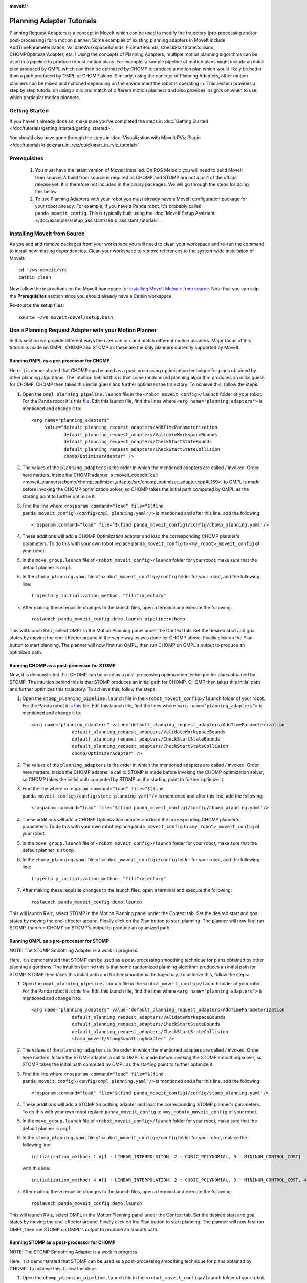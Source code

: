 :moveit1:

..
   Once updated for MoveIt 2, remove all lines above title (including this comment and :moveit1: tag)

Planning Adapter Tutorials
==========================

Planning Request Adapters is a concept in MoveIt which can be used to modify the trajectory (pre-processing and/or post-processing) for a motion planner. Some examples of existing planning adapters in MoveIt include AddTimeParameterization, ValidateWorkspaceBounds, FixStartBounds, CheckStartStateCollision, CHOMPOptimizerAdapter, etc. ! Using the concepts of Planning Adapters, multiple motion planning algorithms can be used in a pipeline to produce robust motion plans. For example, a sample pipeline of motion plans might include an initial plan produced by OMPL which can then be optimized by CHOMP to produce a motion plan which would likely be better than a path produced by OMPL or CHOMP alone. Similarly, using the concept of Planning Adapters, other motion planners can be mixed and matched depending on the environment the robot is operating in. This section provides a step by step tutorial on using a mix and match of different motion planners and also provides insights on when to use which particular motion planners.

Getting Started
---------------
If you haven't already done so, make sure you've completed the steps in :doc:`Getting Started </doc/tutorials/getting_started/getting_started>`.

You should also have gone through the steps in :doc:`Visualization with MoveIt RViz Plugin </doc/tutorials/quickstart_in_rviz/quickstart_in_rviz_tutorial>`

Prerequisites
--------------
 1. You must have the latest version of MoveIt installed. On ROS Melodic you will need to build MoveIt from source. A build from source is required as CHOMP and STOMP are not a part of the official release yet. It is therefore not included in the binary packages. We will go through the steps for doing this below.
 2. To use Planning Adapters with your robot you must already have a MoveIt configuration package for your robot already. For example, if you have a Panda robot, it's probably called ``panda_moveit_config``. This is typically built using the :doc:`MoveIt Setup Assistant </doc/examples/setup_assistant/setup_assistant_tutorial>`.

Installing MoveIt from Source
------------------------------
As you add and remove packages from your workspace you will need to clean your workspace and re-run the command to install new missing dependencies. Clean your workspace to remove references to the system-wide installation of MoveIt: ::

  cd ~/ws_moveit/src
  catkin clean

Now follow the instructions on the MoveIt homepage for `installing MoveIt Melodic from source <http://moveit.ros.org/install/source/>`_. Note that you can skip the **Prerequisites** section since you should already have a Catkin workspace.

Re-source the setup files: ::

  source ~/ws_moveit/devel/setup.bash

Use a Planning Request Adapter with your Motion Planner
-------------------------------------------------------

In this section we provide different ways the user can mix and match different motion planners. Major focus of this tutorial is made on OMPL, CHOMP and STOMP as these are the only planners currently supported by MoveIt.

Running OMPL as a pre-processor for CHOMP
+++++++++++++++++++++++++++++++++++++++++

Here, it is demonstrated that CHOMP can be used as a post-processing optimization technique for plans obtained by other planning algorithms. The intuition behind this is that some randomized planning algorithm produces an initial guess for CHOMP. CHOMP then takes this initial guess and further optimizes the trajectory.
To achieve this, follow the steps:

#. Open the ``ompl_planning_pipeline.launch`` file in the ``<robot_moveit_config>/launch`` folder of your robot. For the Panda robot it is this `file <https://github.com/ros-planning/panda_moveit_config/blob/melodic-devel/launch/ompl_planning_pipeline.launch.xml>`_. Edit this launch file, find the lines where ``<arg name="planning_adapters">`` is mentioned and change it to: ::

    <arg name="planning_adapters"
         value="default_planning_request_adapters/AddTimeParameterization
                default_planning_request_adapters/ValidateWorkspaceBounds
                default_planning_request_adapters/CheckStartStateBounds
                default_planning_request_adapters/CheckStartStateCollision
                chomp/OptimizerAdapter" />

#. The values of the ``planning_adapters`` is the order in which the mentioned adapters are called / invoked. Order here matters. Inside the CHOMP adapter, a :moveit_codedir:`call <moveit_planners/chomp/chomp_optimizer_adapter/src/chomp_optimizer_adapter.cpp#L169>` to OMPL is made before invoking the CHOMP optimization solver, so CHOMP takes the initial path computed by OMPL as the starting point to further optimize it.

#. Find the line where ``<rosparam command="load" file="$(find panda_moveit_config)/config/ompl_planning.yaml"/>`` is mentioned and after this line, add the following: ::

    <rosparam command="load" file="$(find panda_moveit_config)/config/chomp_planning.yaml"/>

#. These additions will add a CHOMP Optimization adapter and load the corresponding CHOMP planner's parameters. To do this with your own robot replace ``panda_moveit_config`` to ``<my_robot>_moveit_config`` of your robot.

#. In the ``move_group.launch`` file of ``<robot_moveit_config>/launch`` folder for your robot, make sure that the default planner is ``ompl``.

#. In the ``chomp_planning.yaml`` file of ``<robot_moveit_config>/config`` folder for your robot, add the following line: ::

    trajectory_initialization_method: "fillTrajectory"

#. After making these requisite changes to the launch files, open a terminal and execute the following: ::

    roslaunch panda_moveit_config demo.launch pipeline:=chomp

This will launch RViz, select OMPL in the Motion Planning panel under the Context tab. Set the desired start and goal states by moving the end-effector around in the same way as was done for CHOMP above. Finally click on the Plan button to start planning. The planner will now first run OMPL, then run CHOMP on OMPL's output to produce an optimized path.

Running CHOMP as a post-processor for STOMP
+++++++++++++++++++++++++++++++++++++++++++

Now, it is demonstrated that CHOMP can be used as a post-processing optimization technique for plans obtained by STOMP. The intuition behind this is that STOMP produces an initial path for CHOMP. CHOMP then takes this initial path and further optimizes this trajectory.
To achieve this, follow the steps:

#. Open the ``stomp_planning_pipeline.launch`` file in the ``<robot_moveit_config>/launch`` folder of your robot. For the Panda robot it is `this <https://github.com/ros-planning/panda_moveit_config/blob/melodic-devel/launch/stomp_planning_pipeline.launch.xml>`_ file. Edit this launch file, find the lines where ``<arg name="planning_adapters">`` is mentioned and change it to: ::

    <arg name="planning_adapters" value="default_planning_request_adapters/AddTimeParameterization
                   default_planning_request_adapters/ValidateWorkspaceBounds
                   default_planning_request_adapters/CheckStartStateBounds
                   default_planning_request_adapters/CheckStartStateCollision
                   chomp/OptimizerAdapter" />

#. The values of the ``planning_adapters`` is the order in which the mentioned adapters are called / invoked. Order here matters. Inside the CHOMP adapter, a call to STOMP is made before invoking the CHOMP optimization solver, so CHOMP takes the initial path computed by STOMP as the starting point to further optimize it.

#. Find the line where ``<rosparam command="load" file="$(find panda_moveit_config)/config/stomp_planning.yaml"/>`` is mentioned and after this line, add the following: ::

    <rosparam command="load" file="$(find panda_moveit_config)/config/chomp_planning.yaml"/>

#. These additions will add a CHOMP Optimization adapter and load the corresponding CHOMP planner's parameters. To do this with your own robot replace ``panda_moveit_config`` to ``<my_robot>_moveit_config`` of your robot.

#. In the ``move_group.launch`` file of ``<robot_moveit_config>/launch`` folder for your robot, make sure that the default planner is ``stomp``.

#. In the ``chomp_planning.yaml`` file of ``<robot_moveit_config>/config`` folder for your robot, add the following line: ::

    trajectory_initialization_method: "fillTrajectory"

#. After making these requisite changes to the launch files, open a terminal and execute the following: ::

    roslaunch panda_moveit_config demo.launch

This will launch RViz, select STOMP in the Motion Planning panel under the Context tab. Set the desired start and goal states by moving the end-effector around. Finally click on the Plan button to start planning. The planner will now first run STOMP, then run CHOMP on STOMP's output to produce an optimized path.

Running OMPL as a pre-processor for STOMP
+++++++++++++++++++++++++++++++++++++++++

NOTE: The STOMP Smoothing Adapter is a work in progress.

Here, it is demonstrated that STOMP can be used as a post-processing smoothing technique for plans obtained by other planning algorithms. The intuition behind this is that some randomized planning algorithm produces an initial path for STOMP. STOMP then takes this initial path and further smoothens the trajectory.
To achieve this, follow the steps:

#. Open the ``ompl_planning_pipeline.launch`` file in the ``<robot_moveit_config>/launch`` folder of your robot. For the Panda robot it is this `file <https://github.com/ros-planning/panda_moveit_config/blob/melodic-devel/launch/ompl_planning_pipeline.launch.xml>`_. Edit this launch file, find the lines where ``<arg name="planning_adapters">`` is mentioned and change it to: ::

    <arg name="planning_adapters" value="default_planning_request_adapters/AddTimeParameterization
                   default_planning_request_adapters/ValidateWorkspaceBounds
                   default_planning_request_adapters/CheckStartStateBounds
                   default_planning_request_adapters/CheckStartStateCollision
                   stomp_moveit/StompSmoothingAdapter" />

#. The values of the ``planning_adapters`` is the order in which the mentioned adapters are called / invoked. Order here matters. Inside the STOMP adapter, a call to OMPL is made before invoking the STOMP smoothing solver, so STOMP takes the initial path computed by OMPL as the starting point to further optimize it.

#. Find the line where ``<rosparam command="load" file="$(find panda_moveit_config)/config/ompl_planning.yaml"/>`` is mentioned and after this line, add the following: ::

    <rosparam command="load" file="$(find panda_moveit_config)/config/stomp_planning.yaml"/>

#. These additions will add a STOMP Smoothing adapter and load the corresponding STOMP planner's parameters. To do this with your own robot replace ``panda_moveit_config`` to ``<my_robot>_moveit_config`` of your robot.

#. In the ``move_group.launch`` file of ``<robot_moveit_config>/launch`` folder for your robot, make sure that the default planner is ``ompl``.

#. In the ``stomp_planning.yaml`` file of ``<robot_moveit_config>/config`` folder for your robot, replace the following line: ::

    initialization_method: 1 #[1 : LINEAR_INTERPOLATION, 2 : CUBIC_POLYNOMIAL, 3 : MININUM_CONTROL_COST]

 with this line: ::

    initialization_method: 4 #[1 : LINEAR_INTERPOLATION, 2 : CUBIC_POLYNOMIAL, 3 : MININUM_CONTROL_COST, 4 : FILL_TRACJECTORY]

7. After making these requisite changes to the launch files, open a terminal and execute the following: ::

    roslaunch panda_moveit_config demo.launch

This will launch RViz, select OMPL in the Motion Planning panel under the Context tab. Set the desired start and goal states by moving the end-effector around. Finally click on the Plan button to start planning. The planner will now first run OMPL, then run STOMP on OMPL's output to produce an smooth path.

Running STOMP as a post-processor for CHOMP
+++++++++++++++++++++++++++++++++++++++++++

NOTE: The STOMP Smoothing Adapter is a work in progress.

Here, it is demonstrated that STOMP can be used as a post-processing smoothing technique for plans obtained by CHOMP.
To achieve this, follow the steps:

#. Open the ``chomp_planning_pipeline.launch`` file in the ``<robot_moveit_config>/launch`` folder of your robot. For the Panda robot it is `this file <https://github.com/ros-planning/panda_moveit_config/blob/melodic-devel/launch/chomp_planning_pipeline.launch.xml>`_. Edit this launch file, find the lines where ``<arg name="planning_plugins">`` is mentioned and add the following lines below it: ::

    <arg name="planning_adapters" value="stomp_moveit/StompSmoothingAdapter" />
    <param name="request_adapters" value="$(arg planning_adapters)" />

#. The values of the ``planning_adapters`` is the order in which the mentioned adapters are called / invoked. Order here matters. Inside the STOMP adapter, a call to CHOMP is made before invoking the STOMP smoothing solver, so STOMP takes the initial path computed by CHOMP as the starting point to further smoothen it.

#. Find the line where ``<rosparam command="load" file="$(find panda_moveit_config)/config/chomp_planning.yaml"/>`` is mentioned and after this line, add the following: ::

    <rosparam command="load" file="$(find panda_moveit_config)/config/stomp_planning.yaml"/>

#. These additions will add a STOMP Smoothing adapter and load the corresponding STOMP planner's parameters. To do this with your own robot replace ``panda_moveit_config`` to ``<my_robot>_moveit_config`` of your robot.

#. In the ``move_group.launch`` file of ``<robot_moveit_config>/launch`` folder for your robot, make sure that the default planner is ``ompl``.

#. In the ``stomp_planning.yaml`` file of ``<robot_moveit_config>/config`` folder for your robot, replace the following line: ::

    initialization_method: 1 #[1 : LINEAR_INTERPOLATION, 2 : CUBIC_POLYNOMIAL, 3 : MININUM_CONTROL_COST]

 with this line: ::

    initialization_method: 4 #[1 : LINEAR_INTERPOLATION, 2 : CUBIC_POLYNOMIAL, 3 : MININUM_CONTROL_COST, 4 : FILL_TRACJECTORY]

7. After making these requisite changes to the launch files, open a terminal and execute the following: ::

    roslaunch panda_moveit_config demo.launch

This will launch RViz, select CHOMP in the Motion Planning panel under the Context tab. Set the desired start and goal states by moving the end-effector around. Finally click on the Plan button to start planning. The planner will now first run CHOMP, then run STOMP on CHOMP's output to produce a smooth path.


Planning Insights for different motion planners and planners with planning adapters
-----------------------------------------------------------------------------------

This section has insights as to when to use which planner and how using certain planning request adapters in a certain pipeline can lead to producing robust paths overall. Here we consider using OMPL, STOMP, CHOMP separately and together to produce robust smooth optimized paths obtained from the planner. For each planner, a basic insight is provided which gives the user an intuition to use a particular planner in a specific situation.

- **CHOMP**: CHOMP is an optimization algorithm which optimizes a given initial trajectory. Based on the environment CHOMP rapidly tries to pull the initial trajectory out of collisions. However an important point to pay attention here is that the parameter ``ridge_factor`` needs to be more than or equal to 0.001 for avoiding obstacles. Doing this CHOMP is able to find paths while avoiding obstacles. It should be noted here even though CHOMP can avoid obstacles successfully but it fails to provide smooth paths often leading to jerky paths in the presence of obstacles. For CHOMP collision avoidance comes at the cost of the trajectory's velocity smoothness.

- **STOMP**: STOMP produces smooth well behaved collision free paths within reasonable times. The approach relies on generating noisy trajectories to explore the space around an initial (possibly infeasible) trajectory which are then combined to produce an updated trajectory with lower cost.

- **OMPL** is a open source library for sampling based / randomized motion planning algorithms as discussed in the ompl planning tutorials. Sampling based algorithms are probabilistically complete: a solution would be eventually found if one exists, however non-existence of a solution cannot be reported. These algorithms are efficient and usually find a solution quickly.

For more information on each of these motion planners, refer to their individual tutorial pages
:doc:`OMPL </doc/examples/ompl_interface/ompl_interface_tutorial>`,
:doc:`CHOMP </doc/how_to_guides/chomp_planner/chomp_planner_tutorial>`, and
:doc:`STOMP </doc/how_to_guides/stomp_planner/stomp_planner>`.

- **OMPL as a pre-processor for CHOMP**: OMPL can used as a base planner to produce an initial motion plan which can act as a initial guess for CHOMP. CHOMP can then produce optimized paths. In most cases, the quality of such a path produced should be better than that produced by OMPL alone or CHOMP alone.

- **OMPL as a pre-processor for STOMP**: As stomp can used as a smoothing algorithm, it can be used to smoothen the plans produced by other motion planners. OMPL first produces a path, STOMP can then generate a smoothened version of that path. Such a path in most cases should be better than a path produced by either just OMPL or STOMP alone.

- **STOMP as a pre-processor for CHOMP**: For this case, a path can be initially produced by STOMP, CHOMP can then take this as an initial guess and produce an optimized version of the smoothened path produced by STOMP.

- **CHOMP as a pre-processor for STOMP**: CHOMP can be used to produce a path and then STOMP can be used to smoothen the path. This helps in getting rid of the jerky motion of the trajectories produced by CHOMP alone in the presence of obstacles.

A video demonstrating different planners working under different situations will be posted here soon once work on STOMP smoothing adapter is finished.
